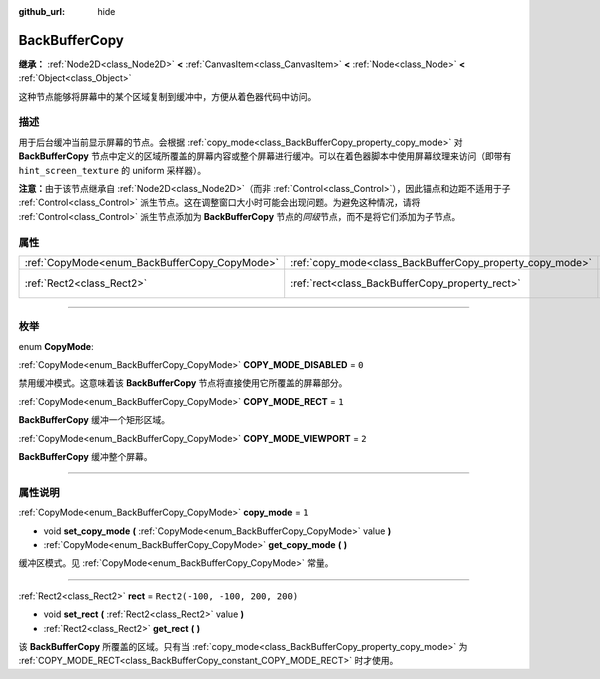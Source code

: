 :github_url: hide

.. DO NOT EDIT THIS FILE!!!
.. Generated automatically from Godot engine sources.
.. Generator: https://github.com/godotengine/godot/tree/master/doc/tools/make_rst.py.
.. XML source: https://github.com/godotengine/godot/tree/master/doc/classes/BackBufferCopy.xml.

.. _class_BackBufferCopy:

BackBufferCopy
==============

**继承：** :ref:`Node2D<class_Node2D>` **<** :ref:`CanvasItem<class_CanvasItem>` **<** :ref:`Node<class_Node>` **<** :ref:`Object<class_Object>`

这种节点能够将屏幕中的某个区域复制到缓冲中，方便从着色器代码中访问。

.. rst-class:: classref-introduction-group

描述
----

用于后台缓冲当前显示屏幕的节点。会根据 :ref:`copy_mode<class_BackBufferCopy_property_copy_mode>` 对 **BackBufferCopy** 节点中定义的区域所覆盖的屏幕内容或整个屏幕进行缓冲。可以在着色器脚本中使用屏幕纹理来访问（即带有 ``hint_screen_texture`` 的 uniform 采样器）。

\ **注意：**\ 由于该节点继承自 :ref:`Node2D<class_Node2D>`\ （而非 :ref:`Control<class_Control>`\ ），因此锚点和边距不适用于子 :ref:`Control<class_Control>` 派生节点。这在调整窗口大小时可能会出现问题。为避免这种情况，请将 :ref:`Control<class_Control>` 派生节点添加为 **BackBufferCopy** 节点的\ *同级*\ 节点，而不是将它们添加为子节点。

.. rst-class:: classref-reftable-group

属性
----

.. table::
   :widths: auto

   +-----------------------------------------------+-----------------------------------------------------------+---------------------------------+
   | :ref:`CopyMode<enum_BackBufferCopy_CopyMode>` | :ref:`copy_mode<class_BackBufferCopy_property_copy_mode>` | ``1``                           |
   +-----------------------------------------------+-----------------------------------------------------------+---------------------------------+
   | :ref:`Rect2<class_Rect2>`                     | :ref:`rect<class_BackBufferCopy_property_rect>`           | ``Rect2(-100, -100, 200, 200)`` |
   +-----------------------------------------------+-----------------------------------------------------------+---------------------------------+

.. rst-class:: classref-section-separator

----

.. rst-class:: classref-descriptions-group

枚举
----

.. _enum_BackBufferCopy_CopyMode:

.. rst-class:: classref-enumeration

enum **CopyMode**:

.. _class_BackBufferCopy_constant_COPY_MODE_DISABLED:

.. rst-class:: classref-enumeration-constant

:ref:`CopyMode<enum_BackBufferCopy_CopyMode>` **COPY_MODE_DISABLED** = ``0``

禁用缓冲模式。这意味着该 **BackBufferCopy** 节点将直接使用它所覆盖的屏幕部分。

.. _class_BackBufferCopy_constant_COPY_MODE_RECT:

.. rst-class:: classref-enumeration-constant

:ref:`CopyMode<enum_BackBufferCopy_CopyMode>` **COPY_MODE_RECT** = ``1``

**BackBufferCopy** 缓冲一个矩形区域。

.. _class_BackBufferCopy_constant_COPY_MODE_VIEWPORT:

.. rst-class:: classref-enumeration-constant

:ref:`CopyMode<enum_BackBufferCopy_CopyMode>` **COPY_MODE_VIEWPORT** = ``2``

**BackBufferCopy** 缓冲整个屏幕。

.. rst-class:: classref-section-separator

----

.. rst-class:: classref-descriptions-group

属性说明
--------

.. _class_BackBufferCopy_property_copy_mode:

.. rst-class:: classref-property

:ref:`CopyMode<enum_BackBufferCopy_CopyMode>` **copy_mode** = ``1``

.. rst-class:: classref-property-setget

- void **set_copy_mode** **(** :ref:`CopyMode<enum_BackBufferCopy_CopyMode>` value **)**
- :ref:`CopyMode<enum_BackBufferCopy_CopyMode>` **get_copy_mode** **(** **)**

缓冲区模式。见 :ref:`CopyMode<enum_BackBufferCopy_CopyMode>` 常量。

.. rst-class:: classref-item-separator

----

.. _class_BackBufferCopy_property_rect:

.. rst-class:: classref-property

:ref:`Rect2<class_Rect2>` **rect** = ``Rect2(-100, -100, 200, 200)``

.. rst-class:: classref-property-setget

- void **set_rect** **(** :ref:`Rect2<class_Rect2>` value **)**
- :ref:`Rect2<class_Rect2>` **get_rect** **(** **)**

该 **BackBufferCopy** 所覆盖的区域。只有当 :ref:`copy_mode<class_BackBufferCopy_property_copy_mode>` 为 :ref:`COPY_MODE_RECT<class_BackBufferCopy_constant_COPY_MODE_RECT>` 时才使用。

.. |virtual| replace:: :abbr:`virtual (本方法通常需要用户覆盖才能生效。)`
.. |const| replace:: :abbr:`const (本方法没有副作用。不会修改该实例的任何成员变量。)`
.. |vararg| replace:: :abbr:`vararg (本方法除了在此处描述的参数外，还能够继续接受任意数量的参数。)`
.. |constructor| replace:: :abbr:`constructor (本方法用于构造某个类型。)`
.. |static| replace:: :abbr:`static (调用本方法无需实例，所以可以直接使用类名调用。)`
.. |operator| replace:: :abbr:`operator (本方法描述的是使用本类型作为左操作数的有效操作符。)`
.. |bitfield| replace:: :abbr:`BitField (这个值是由下列标志构成的位掩码整数。)`
